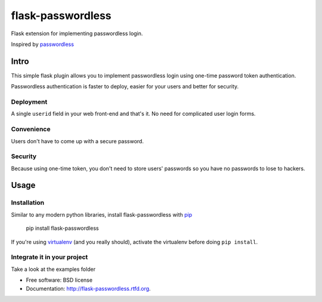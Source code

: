 ===============================
flask-passwordless
===============================

.. image:: https://badge.fury.io/py/flask-passwordless.png
    :target: http://badge.fury.io/py/flask-passwordless
    
.. image:: https://travis-ci.org/kevinjqiu/flask-passwordless.png?branch=master
        :target: https://travis-ci.org/kevinjqiu/flask-passwordless

.. image:: https://pypip.in/d/flask-passwordless/badge.png
        :target: https://crate.io/packages/flask-passwordless?version=latest


Flask extension for implementing passwordless login.

Inspired by `passwordless <https://passwordless.net/>`_

-----
Intro
-----

This simple flask plugin allows you to implement passwordless login using one-time password token authentication.

Passwordless authentication is faster to deploy, easier for your users and better for security.


^^^^^^^^^^
Deployment
^^^^^^^^^^

A single ``userid`` field in your web front-end and that's it.  No need for complicated user login forms.

^^^^^^^^^^^
Convenience
^^^^^^^^^^^

Users don't have to come up with a secure password.

^^^^^^^^
Security
^^^^^^^^

Because using one-time token, you don't need to store users' passwords so you have no passwords to lose to hackers.


-----
Usage
-----

^^^^^^^^^^^^
Installation
^^^^^^^^^^^^

Similar to any modern python libraries, install flask-passwordless with `pip <http://en.wikipedia.org/wiki/Pip_(package_manager)>`_

    pip install flask-passwordless

If you're using `virtualenv <https://github.com/pypa/virtualenv/>`_ (and you really should), activate the virtualenv before doing ``pip install``.

^^^^^^^^^^^^^^^^^^^^^^^^^^^^
Integrate it in your project
^^^^^^^^^^^^^^^^^^^^^^^^^^^^

Take a look at the examples folder



* Free software: BSD license
* Documentation: http://flask-passwordless.rtfd.org.

